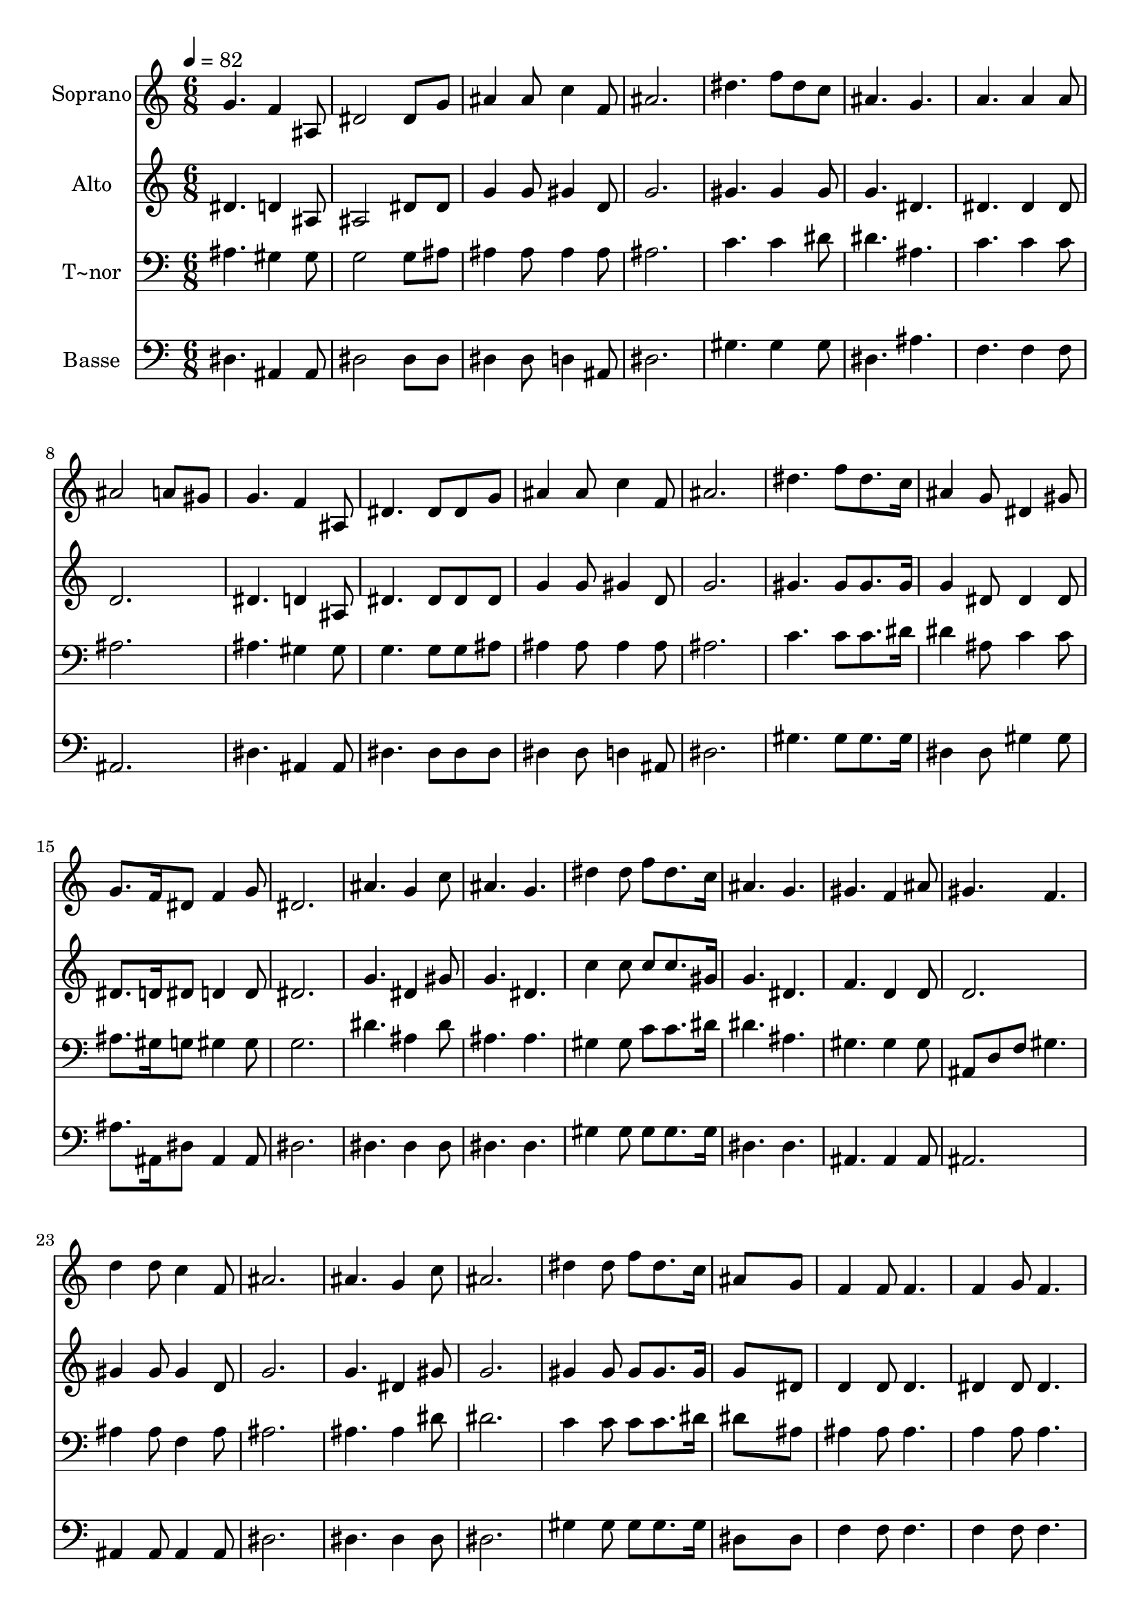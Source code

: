 % Lily was here -- automatically converted by c:/Program Files (x86)/LilyPond/usr/bin/midi2ly.py from output/523.mid
\version "2.14.0"

\layout {
  \context {
    \Voice
    \remove "Note_heads_engraver"
    \consists "Completion_heads_engraver"
    \remove "Rest_engraver"
    \consists "Completion_rest_engraver"
  }
}

trackAchannelA = {
  
  \time 6/8 
  
  \tempo 4 = 82 
  
}

trackA = <<
  \context Voice = voiceA \trackAchannelA
>>


trackBchannelA = {
  
  \set Staff.instrumentName = "Soprano"
  
}

trackBchannelB = \relative c {
  g''4. f4 ais,8 
  | % 2
  dis2 dis8 g 
  | % 3
  ais4 ais8 c4 f,8 
  | % 4
  ais2. 
  | % 5
  dis4. f8 dis c 
  | % 6
  ais4. g 
  | % 7
  a a4 a8 
  | % 8
  ais2 a8 gis 
  | % 9
  g4. f4 ais,8 
  | % 10
  dis4. dis8 dis g 
  | % 11
  ais4 ais8 c4 f,8 
  | % 12
  ais2. 
  | % 13
  dis4. f8 dis8. c16 
  | % 14
  ais4 g8 dis4 gis8 
  | % 15
  g8. f16 dis8 f4 g8 
  | % 16
  dis2. 
  | % 17
  ais'4. g4 c8 
  | % 18
  ais4. g 
  | % 19
  dis'4 dis8 f dis8. c16 
  | % 20
  ais4. g 
  | % 21
  gis f4 ais8 
  | % 22
  gis4. f 
  | % 23
  d'4 d8 c4 f,8 
  | % 24
  ais2. 
  | % 25
  ais4. g4 c8 
  | % 26
  ais2. 
  | % 27
  dis4 dis8 f dis8. c16 
  | % 28
  ais8*5 g8 
  | % 29
  f4 f8 f4. 
  | % 30
  f4 g8 f4. 
  | % 31
  f4 f8 f g a 
  | % 32
  ais2. 
  | % 33
  ais4. g4 c8 
  | % 34
  ais4. g 
  | % 35
  dis'4 dis8 f dis8. c16 
  | % 36
  ais4. g4 dis8 
  | % 37
  g4. f 
  | % 38
  dis2. 
  | % 39
  
}

trackB = <<
  \context Voice = voiceA \trackBchannelA
  \context Voice = voiceB \trackBchannelB
>>


trackCchannelA = {
  
  \set Staff.instrumentName = "Alto"
  
}

trackCchannelB = \relative c {
  dis'4. d4 ais8 
  | % 2
  ais2 dis8 dis 
  | % 3
  g4 g8 gis4 d8 
  | % 4
  g2. 
  | % 5
  gis4. gis4 gis8 
  | % 6
  g4. dis 
  | % 7
  dis dis4 dis8 
  | % 8
  d2. 
  | % 9
  dis4. d4 ais8 
  | % 10
  dis4. dis8 dis dis 
  | % 11
  g4 g8 gis4 d8 
  | % 12
  g2. 
  | % 13
  gis4. gis8 gis8. gis16 
  | % 14
  g4 dis8 dis4 dis8 
  | % 15
  dis8. d16 dis8 d4 d8 
  | % 16
  dis2. 
  | % 17
  g4. dis4 gis8 
  | % 18
  g4. dis 
  | % 19
  c'4 c8 c c8. gis16 
  | % 20
  g4. dis 
  | % 21
  f d4 d8 
  | % 22
  d2. 
  | % 23
  gis4 gis8 gis4 d8 
  | % 24
  g2. 
  | % 25
  g4. dis4 gis8 
  | % 26
  g2. 
  | % 27
  gis4 gis8 gis gis8. gis16 
  | % 28
  g8*5 dis8 
  | % 29
  d4 d8 d4. 
  | % 30
  dis4 dis8 dis4. 
  | % 31
  dis4 dis8 dis dis dis 
  | % 32
  d2. 
  | % 33
  g4. dis4 gis8 
  | % 34
  g4. dis 
  | % 35
  c'4 c8 c c8. gis16 
  | % 36
  g4. dis4 dis8 
  | % 37
  dis4. d 
  | % 38
  dis2. 
  | % 39
  
}

trackC = <<
  \context Voice = voiceA \trackCchannelA
  \context Voice = voiceB \trackCchannelB
>>


trackDchannelA = {
  
  \set Staff.instrumentName = "T~nor"
  
}

trackDchannelB = \relative c {
  ais'4. gis4 gis8 
  | % 2
  g2 g8 ais 
  | % 3
  ais4 ais8 ais4 ais8 
  | % 4
  ais2. 
  | % 5
  c4. c4 dis8 
  | % 6
  dis4. ais 
  | % 7
  c c4 c8 
  | % 8
  ais2. 
  | % 9
  ais4. gis4 gis8 
  | % 10
  g4. g8 g ais 
  | % 11
  ais4 ais8 ais4 ais8 
  | % 12
  ais2. 
  | % 13
  c4. c8 c8. dis16 
  | % 14
  dis4 ais8 c4 c8 
  | % 15
  ais8. gis16 g8 gis4 gis8 
  | % 16
  g2. 
  | % 17
  dis'4. ais4 dis8 
  | % 18
  ais4. ais 
  | % 19
  gis4 gis8 c c8. dis16 
  | % 20
  dis4. ais 
  | % 21
  gis gis4 gis8 
  | % 22
  ais, d f gis4. 
  | % 23
  ais4 ais8 f4 ais8 
  | % 24
  ais2. 
  | % 25
  ais4. ais4 dis8 
  | % 26
  dis2. 
  | % 27
  c4 c8 c c8. dis16 
  | % 28
  dis8*5 ais8 
  | % 29
  ais4 ais8 ais4. 
  | % 30
  a4 a8 a4. 
  | % 31
  a4 a8 a a c 
  | % 32
  ais2 a8 gis 
  | % 33
  g4. ais4 dis8 
  | % 34
  dis4. ais 
  | % 35
  gis4 gis8 c c8. dis16 
  | % 36
  dis4. ais4 ais8 
  | % 37
  ais4. ais4 gis8 
  | % 38
  g2. 
  | % 39
  
}

trackD = <<

  \clef bass
  
  \context Voice = voiceA \trackDchannelA
  \context Voice = voiceB \trackDchannelB
>>


trackEchannelA = {
  
  \set Staff.instrumentName = "Basse"
  
}

trackEchannelB = \relative c {
  dis4. ais4 ais8 
  | % 2
  dis2 dis8 dis 
  | % 3
  dis4 dis8 d4 ais8 
  | % 4
  dis2. 
  | % 5
  gis4. gis4 gis8 
  | % 6
  dis4. ais' 
  | % 7
  f f4 f8 
  | % 8
  ais,2. 
  | % 9
  dis4. ais4 ais8 
  | % 10
  dis4. dis8 dis dis 
  | % 11
  dis4 dis8 d4 ais8 
  | % 12
  dis2. 
  | % 13
  gis4. gis8 gis8. gis16 
  | % 14
  dis4 dis8 gis4 gis8 
  | % 15
  ais8. ais,16 dis8 ais4 ais8 
  | % 16
  dis2. 
  | % 17
  dis4. dis4 dis8 
  | % 18
  dis4. dis 
  | % 19
  gis4 gis8 gis gis8. gis16 
  | % 20
  dis4. dis 
  | % 21
  ais ais4 ais8 
  | % 22
  ais2. 
  | % 23
  ais4 ais8 ais4 ais8 
  | % 24
  dis2. 
  | % 25
  dis4. dis4 dis8 
  | % 26
  dis2. 
  | % 27
  gis4 gis8 gis gis8. gis16 
  | % 28
  dis8*5 dis8 
  | % 29
  f4 f8 f4. 
  | % 30
  f4 f8 f4. 
  | % 31
  f4 f8 f f f 
  | % 32
  ais,2. 
  | % 33
  dis4. dis4 dis8 
  | % 34
  dis4. dis 
  | % 35
  gis4 gis8 gis gis8. gis16 
  | % 36
  dis4. dis4 dis8 
  | % 37
  ais4. ais 
  | % 38
  dis2. 
  | % 39
  
}

trackE = <<

  \clef bass
  
  \context Voice = voiceA \trackEchannelA
  \context Voice = voiceB \trackEchannelB
>>


\score {
  <<
    \context Staff=trackB \trackA
    \context Staff=trackB \trackB
    \context Staff=trackC \trackA
    \context Staff=trackC \trackC
    \context Staff=trackD \trackA
    \context Staff=trackD \trackD
    \context Staff=trackE \trackA
    \context Staff=trackE \trackE
  >>
  \layout {}
  \midi {}
}
